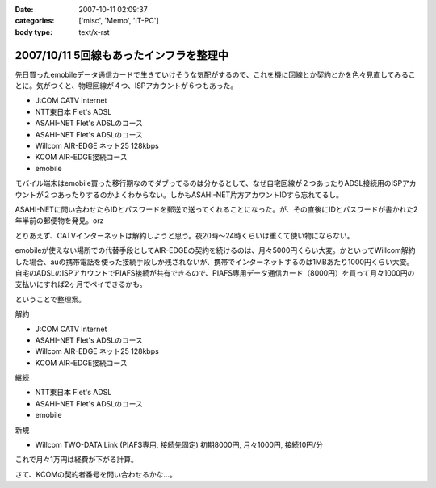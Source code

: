 :date: 2007-10-11 02:09:37
:categories: ['misc', 'Memo', 'IT-PC']
:body type: text/x-rst

========================================
2007/10/11 5回線もあったインフラを整理中
========================================

先日買ったemobileデータ通信カードで生きていけそうな気配がするので、これを機に回線とか契約とかを色々見直してみることに。気がつくと、物理回線が４つ、ISPアカウントが６つもあった。

- J:COM CATV Internet
- NTT東日本 Flet's ADSL
- ASAHI-NET Flet's ADSLのコース
- ASAHI-NET Flet's ADSLのコース
- Willcom AIR-EDGE ネット25 128kbps
- KCOM AIR-EDGE接続コース
- emobile

モバイル端末はemobile買った移行期なのでダブってるのは分かるとして、なぜ自宅回線が２つあったりADSL接続用のISPアカウントが２つあったりするのかよくわからない。しかもASAHI-NET片方アカウントIDすら忘れてるし。

ASAHI-NETに問い合わせたらIDとパスワードを郵送で送ってくれることになった。が、その直後にIDとパスワードが書かれた2年半前の郵便物を発見。orz

とりあえず、CATVインターネットは解約しようと思う。夜20時～24時くらいは重くて使い物にならない。

emobileが使えない場所での代替手段としてAIR-EDGEの契約を続けるのは、月々5000円くらい大変。かといってWillcom解約した場合、auの携帯電話を使った接続手段しか残されないが、携帯でインターネットするのは1MBあたり1000円くらい大変。自宅のADSLのISPアカウントでPIAFS接続が共有できるので、PIAFS専用データ通信カード（8000円）を買って月々1000円の支払いにすれば2ヶ月でペイできるかも。

ということで整理案。

解約

- J:COM CATV Internet
- ASAHI-NET Flet's ADSLのコース
- Willcom AIR-EDGE ネット25 128kbps
- KCOM AIR-EDGE接続コース

継続

- NTT東日本 Flet's ADSL
- ASAHI-NET Flet's ADSLのコース
- emobile

新規

- Willcom TWO-DATA Link (PIAFS専用, 接続先固定) 初期8000円, 月々1000円, 接続10円/分


これで月々1万円は経費が下がる計算。

さて、KCOMの契約者番号を問い合わせるかな...。


.. :extend type: text/html
.. :extend:


.. :comments:
.. :comment id: 2007-10-12.1696800011
.. :title: Re:5回線もあったインフラを整理中
.. :author: 大海
.. :date: 2007-10-12 23:59:30
.. :email: 
.. :url: 
.. :body:
.. それはさすがに多すぎでしょう！＜5回線
.. 通信費、かなり高そうですなぁ。
.. 
.. :comments:
.. :comment id: 2007-10-19.2639482886
.. :title: Re:5回線もあったインフラを整理中
.. :author: しみずかわ
.. :date: 2007-10-19 01:17:44
.. :email: 
.. :url: 
.. :body:
.. > 通信費、かなり高そうですなぁ。
.. 
.. 使ってないCATVインターネット5000円は高い。
.. 使ってないAirEdge128の5000円も高い。
.. 書かなかったけど、PHS(通話用)の回線も１つ持ってた。
.. 
.. ‥‥すげーな、俺。
.. 
.. :comments:
.. :comment id: 2007-10-21.2704412335
.. :title: Re:5回線もあったインフラを整理中
.. :author: にわけん
.. :date: 2007-10-21 23:51:11
.. :email: 
.. :url: 
.. :body:
.. E-Mobileは今の所都内地上部で不自由した事は無いですね。
.. 固定IP等不要なら、ADSLもEアクにすればもっと安くなりそう。
.. 
.. :comments:
.. :comment id: 2007-10-22.5390267794
.. :title: Re:5回線もあったインフラを整理中
.. :author: しみずかわ
.. :date: 2007-10-22 00:28:59
.. :email: 
.. :url: 
.. :body:
.. > E-Mobileは今の所都内地上部で不自由した事は無いですね。
.. 
.. 東京のけっこう西の方でも普通に使えますねー。
.. 埼玉や神奈川でも大丈夫だったし。
.. あとは秋田で繋がれば・・・。
.. 
.. > 固定IP等不要なら、ADSLもEアクにすればもっと安くなりそう。
.. 
.. 固定必要なんですよ。
.. このサーバーが自宅だし。
.. 光入れたいなあ。15戸のマンションは一番入れにくいかも。
